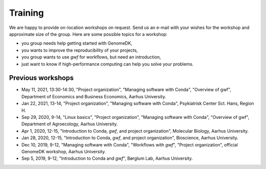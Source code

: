 .. _workshops:

========
Training
========

We are happy to provide on-location workshops on request. Send us an e-mail
with your wishes for the workshop and approximate size of the group. Here are
some possible topics for a workshop:

* you group needs help getting started with GenomeDK,
* you wants to improve the reproducibility of your projects,
* you group wants to use *gwf* for workflows, but need an introduction,
* just want to know if high-performance computing can help you solve your
  problems.

Previous workshops
==================

* May 11, 2021, 13:30-14:30, "Project organization", "Managing software with Conda", "Overview of gwf", Department of Economics and Business Economics, Aarhus University.
* Jan 22, 2021, 13-14, "Project organization", "Managing software with Conda", Psykiatrisk Center Sct. Hans, Region H.
* Sep 29, 2020, 9-14, "Linux basics", "Project organization", "Managing software with Conda", "Overview of gwf", Department of Agroecology, Aarhus University.
* Apr 1, 2020, 12-15, "Introduction to Conda, *gwf*, and project organization", Molecular Biology, Aarhus University.
* Jan 28, 2020, 12-15, "Introduction to Conda, *gwf*, and project organization", Bioscience, Aarhus University.
* Dec 10, 2019, 9-12, "Managing software with Conda", "Workflows with *gwf*", "Project organization", official GenomeDK workshop, Aarhus University.
* Sep 5, 2019, 9-12, "Introduction to Conda and *gwf*", Børglum Lab, Aarhus University.

